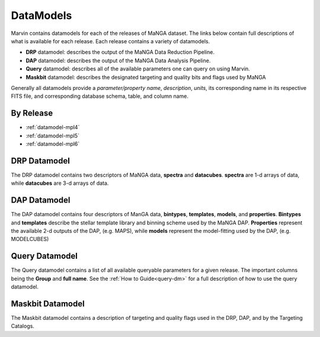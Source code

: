 
.. _marvin-datamodels:

==========
DataModels
==========

Marvin contains datamodels for each of the releases of MaNGA dataset.  The links below contain full descriptions of what is available for each release.  Each release contains a variety of datamodels.

* **DRP** datamodel: describes the output of the MaNGA Data Reduction Pipeline.
* **DAP** datamodel: describes the output of the MaNGA Data Analysis Pipeline.
* **Query** datamodel: describes all of the available parameters one can query on using Marvin.
* **Maskbit** datamodel: describes the designated targeting and quality bits and flags used by MaNGA

Generally all datamodels provide a `parameter/property name`, `description`, `units`, its corresponding name in its respective FITS file, and corresponding database schema, table, and column name.

By Release
----------

* :ref:`datamodel-mpl4`
* :ref:`datamodel-mpl5`
* :ref:`datamodel-mpl6`


DRP Datamodel
-------------

The DRP datamodel contains two descriptors of MaNGA data, **spectra** and **datacubes**.  **spectra** are 1-d arrays of data, while **datacubes** are 3-d arrays of data.

DAP Datamodel
-------------

The DAP datamodel contains four descriptors of ManGA data, **bintypes**, **templates**, **models**, and **properties**.  **Bintypes** and **templates** describe the stellar template library and binning scheme used by the MaNGA DAP.  **Properties** represent the available 2-d outputs of the DAP, (e.g. MAPS), while **models** represent the model-fitting used by the DAP, (e.g. MODELCUBES)

Query Datamodel
---------------

The Query datamodel contains a list of all available queryable parameters for a given release.  The important columns being the **Group** and **full name**.  See the :ref:`How to Guide<query-dm>` for a full description of how to use the query datamodel.

Maskbit Datamodel
-----------------

The Maskbit datamodel contains a description of targeting and quality flags used in the DRP, DAP, and by the Targeting Catalogs.
